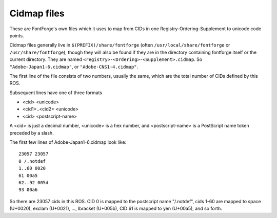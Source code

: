 Cidmap files
============

These are FontForge's own files which it uses to map from CIDs in one
Registry-Ordering-Supplement to unicode code points.

Cidmap files generally live in ``$(PREFIX)/share/fontforge`` (often
``/usr/local/share/fontforge`` or ``/usr/share/fontforge``), though they will
also be found if they are in the directory containing fontforge itself or the
current directory. They are named ``<registry>-<Ordering>-<Supplement>.cidmap``.
So ``"Adobe-Japan1-6.cidmap"``, or ``"Adobe-CNS1-4.cidmap"``.

The first line of the file consists of two numbers, usually the same, which are
the total number of CIDs defined by this ROS.

Subsequent lines have one of three formats

* <cid> <unicode>
* <cid1>..<cid2> <unicode>
* <cid> <postscript-name>

A <cid> is just a decimal number, <unicode> is a hex number, and
<postscript-name> is a PostScript name token preceded by a slash.

The first few lines of Adobe-Japan1-6.cidmap look like:

::

   23057 23057
   0 /.notdef
   1..60 0020
   61 00a5
   62..92 005d
   93 00a6

So there are 23057 cids in this ROS. CID 0 is mapped to the postscript name
"/.notdef", cids 1-60 are mapped to space (U+0020), exclam (U+0021), ...,
lbracket (U+005b), CID 61 is mapped to yen (U+00a5), and so forth.